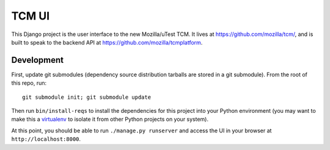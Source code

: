 TCM UI
======

This Django project is the user interface to the new Mozilla/uTest TCM. It
lives at https://github.com/mozilla/tcm/, and is built to speak to the backend
API at https://github.com/mozilla/tcmplatform.

Development
-----------

First, update git submodules (dependency source distribution tarballs are
stored in a git submodule). From the root of this repo, run::

    git submodule init; git submodule update

Then run ``bin/install-reqs`` to install the dependencies for this project into
your Python environment (you may want to make this a `virtualenv`_ to isolate
it from other Python projects on your system).

At this point, you should be able to run ``./manage.py runserver`` and access
the UI in your browser at ``http://localhost:8000``.

.. _virtualenv: http://pypi.python.org/pypi/virtualenv

